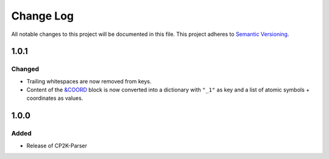 ###########
Change Log
###########

All notable changes to this project will be documented in this file.
This project adheres to `Semantic Versioning <http://semver.org/>`_.

1.0.1
*****

Changed
-------
* Trailing whitespaces are now removed from keys.
* Content of the `&COORD`_ block is now converted into a
  dictionary with ``"_1"`` as key and a list of atomic symbols + coordinates
  as values.

.. _`&COORD`: https://manual.cp2k.org/cp2k-6_1-branch/CP2K_INPUT/FORCE_EVAL/SUBSYS/COORD.html


1.0.0
*****

Added
-----
* Release of CP2K-Parser
